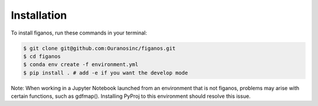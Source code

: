 ============
Installation
============


To install figanos, run these commands in your terminal:

.. code-block:: console

    $ git clone git@github.com:Ouranosinc/figanos.git
    $ cd figanos
    $ conda env create -f environment.yml
    $ pip install . # add -e if you want the develop mode

Note:
When working in a Jupyter Notebook launched from an environment
that is not figanos, problems may arise with certain functions,
such as gdfmap(). Installing PyProj to this environment should resolve
this issue.

.. comment out for now
    Stable release
    --------------

    To install figanos, run this command in your terminal:

    .. code-block:: console

        $ pip install figanos

    This is the preferred method to install figanos, as it will always install the most recent stable release.

    If you don't have `pip`_ installed, this `Python installation guide`_ can guide
    you through the process.

    .. _pip: https://pip.pypa.io
    .. _Python installation guide: http://docs.python-guide.org/en/latest/starting/installation/


    From sources
    ------------

    The sources for figanos can be downloaded from the `Github repo`_.

    You can either clone the public repository:

    .. code-block:: console

        $ git clone git@github.com:Zeitsperre/figanos

    Or download the `tarball`_:

    .. code-block:: console

        $ curl -OJL https://github.com/Zeitsperre/figanos/tarball/master

    Once you have a copy of the source, you can install it with:

    .. code-block:: console

        $ python setup.py install


    .. _Github repo: https://github.com/Zeitsperre/figanos
    .. _tarball: https://github.com/Zeitsperre/figanos/tarball/master
..
